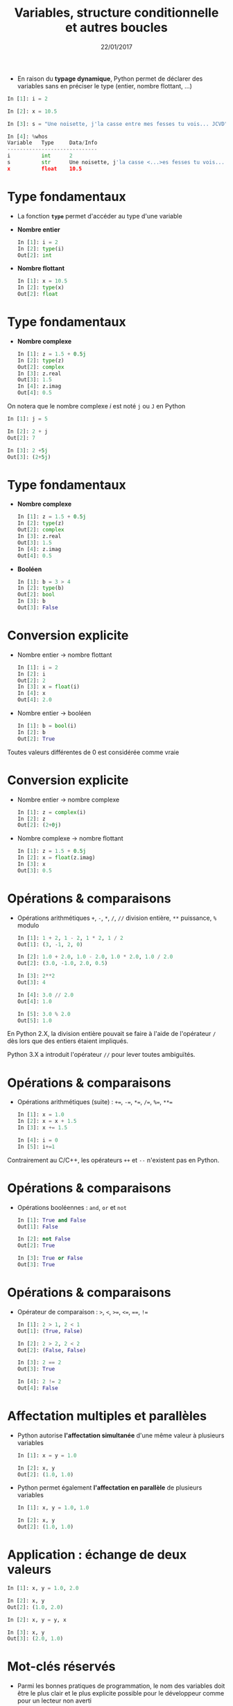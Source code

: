 #+TITLE:  Variables, structure conditionnelle et autres boucles
#+AUTHOR: Xavier Garrido
#+DATE:   22/01/2017
#+OPTIONS: toc:nil ^:{} author:nil
#+STARTUP:     beamer
#+LATEX_CLASS: python-slide
#+LATEX_HEADER_EXTRA: \usepackage[normalem]{ulem}

* @@beamer:\only<1>{Déclaration de variables}\only<2->{\sout{Déclaration} Initialisation de variables}@@

- En raison du *typage dynamique*, Python permet de déclarer des variables sans en
  préciser le type (entier, nombre flottant, ...)

#+BEAMER: \pause\vskip5pt
#+BEGIN_SRC python
  In [1]: i = 2

  In [2]: x = 10.5

  In [3]: s = "Une noisette, j'la casse entre mes fesses tu vois... JCVD"
#+END_SRC

#+BEAMER:\pause\vskip5pt
#+BEGIN_SRC python
  In [4]: %whos
  Variable   Type     Data/Info
  -----------------------------
  i          int      2
  s          str      Une noisette, j'la casse <...>es fesses tu vois... JCVD
  x          float    10.5
#+END_SRC


#+BEGIN_COMMENT
/cf./ cours
http://nbviewer.jupyter.org/github/jrjohansson/scientific-python-lectures/blob/master/Lecture-1-Introduction-to-Python-Programming.ipynb#Assignment

Affectation multiples /cf./ cours http://python.developpez.com/cours/apprendre-python3/?page=page_4#L4-G
#+END_COMMENT

* Type fondamentaux

#+ATTR_BEAMER: :overlay +-
- La fonction *=type=* permet d'accéder au type d'une variable

- *Nombre entier*
  #+BEAMER: \vskip5pt
  #+BEGIN_SRC python
    In [1]: i = 2
    In [2]: type(i)
    Out[2]: int
  #+END_SRC

- *Nombre flottant*
  #+BEAMER: \vskip5pt
  #+BEGIN_SRC python
    In [1]: x = 10.5
    In [2]: type(x)
    Out[2]: float
  #+END_SRC

* Type fondamentaux

#+ATTR_BEAMER: :overlay +-
- *Nombre complexe*
  #+BEAMER: \vskip5pt
  #+BEGIN_SRC python
    In [1]: z = 1.5 + 0.5j
    In [2]: type(z)
    Out[2]: complex
    In [3]: z.real
    Out[3]: 1.5
    In [4]: z.imag
    Out[4]: 0.5
  #+END_SRC

#+BEGIN_REMARK
On notera que le nombre complexe $i$ est noté =j= ou =J= en Python
  #+BEAMER: \vskip5pt
  #+BEGIN_SRC python
    In [1]: j = 5

    In [2]: 2 + j
    Out[2]: 7

    In [3]: 2 +5j
    Out[3]: (2+5j)
  #+END_SRC
#+END_REMARK

* Type fondamentaux

#+ATTR_BEAMER: :overlay +-
- *Nombre complexe*
  #+BEAMER: \vskip5pt
  #+BEGIN_SRC python
    In [1]: z = 1.5 + 0.5j
    In [2]: type(z)
    Out[2]: complex
    In [3]: z.real
    Out[3]: 1.5
    In [4]: z.imag
    Out[4]: 0.5
  #+END_SRC

- *Booléen*
  #+BEAMER: \vskip5pt
  #+BEGIN_SRC python
    In [1]: b = 3 > 4
    In [2]: type(b)
    Out[2]: bool
    In [3]: b
    Out[3]: False
  #+END_SRC

* Conversion explicite

- Nombre entier \to nombre flottant
  #+BEAMER: \vskip5pt
  #+BEGIN_SRC python
    In [1]: i = 2
    In [2]: i
    Out[2]: 2
    In [3]: x = float(i)
    In [4]: x
    Out[4]: 2.0
  #+END_SRC

#+BEAMER: \pause
- Nombre entier \to booléen
  #+BEAMER: \vskip5pt
  #+BEGIN_SRC python
    In [1]: b = bool(i)
    In [2]: b
    Out[2]: True
  #+END_SRC

#+BEGIN_REMARK
Toutes valeurs différentes de 0 est considérée comme vraie
#+END_REMARK

#+BEGIN_COMMENT
/cf./ cours
http://nbviewer.jupyter.org/github/jrjohansson/scientific-python-lectures/blob/master/Lecture-1-Introduction-to-Python-Programming.ipynb#Type-casting
#+END_COMMENT

* Conversion explicite

- Nombre entier \to nombre complexe
  #+BEAMER: \vskip5pt
  #+BEGIN_SRC python
    In [1]: z = complex(i)
    In [2]: z
    Out[2]: (2+0j)
  #+END_SRC

#+BEAMER: \pause
- Nombre complexe \to nombre flottant
  #+BEAMER: \vskip5pt
  #+BEGIN_SRC python
    In [1]: z = 1.5 + 0.5j
    In [2]: x = float(z.imag)
    In [3]: x
    Out[3]: 0.5
  #+END_SRC

* Opérations & comparaisons

- Opérations arithmétiques =+=, =-=, =*=, =/=, =//= division entière, =**= puissance, =%= modulo
  #+BEAMER: \vskip5pt
  #+BEGIN_SRC python
    In [1]: 1 + 2, 1 - 2, 1 * 2, 1 / 2
    Out[1]: (3, -1, 2, 0)

    In [2]: 1.0 + 2.0, 1.0 - 2.0, 1.0 * 2.0, 1.0 / 2.0
    Out[2]: (3.0, -1.0, 2.0, 0.5)

    In [3]: 2**2
    Out[3]: 4

    In [4]: 3.0 // 2.0
    Out[4]: 1.0

    In [5]: 3.0 % 2.0
    Out[5]: 1.0
  #+END_SRC

#+BEAMER: \pause
#+BEGIN_REMARK
En Python 2.X, la division entière pouvait se faire à l'aide de l'opérateur =/=
dès lors que des entiers étaient impliqués.

Python 3.X a introduit l'opérateur =//= pour lever toutes ambiguïtés.
#+END_REMARK

#+BEGIN_COMMENT
/cf./ cours
http://nbviewer.jupyter.org/github/jrjohansson/scientific-python-lectures/blob/master/Lecture-1-Introduction-to-Python-Programming.ipynb#Operators-and-comparisons

Attention à la division dans Python 3.X
#+END_COMMENT

* Opérations & comparaisons

- Opérations arithmétiques (suite) :  =+==, =-==, =*==, =/==, =%==, =**==
  #+BEAMER: \vskip5pt
  #+BEGIN_SRC python
    In [1]: x = 1.0
    In [2]: x = x + 1.5
    In [3]: x += 1.5

    In [4]: i = 0
    In [5]: i+=1
  #+END_SRC

#+BEAMER: \pause
#+BEGIN_REMARK
Contrairement au C/C++, les opérateurs =++= et =--= n'existent pas en Python.
#+END_REMARK

* Opérations & comparaisons

- Opérations booléennes : =and=, =or= et =not=
  #+BEAMER: \vskip5pt
  #+BEGIN_SRC python
    In [1]: True and False
    Out[1]: False

    In [2]: not False
    Out[2]: True

    In [3]: True or False
    Out[3]: True
  #+END_SRC

* Opérations & comparaisons

- Opérateur de comparaison : =>=, =<=, =>==, =<==, ====, =!==
  #+BEAMER: \vskip5pt
  #+BEGIN_SRC python
    In [1]: 2 > 1, 2 < 1
    Out[1]: (True, False)

    In [2]: 2 > 2, 2 < 2
    Out[2]: (False, False)

    In [3]: 2 == 2
    Out[3]: True

    In [4]: 2 != 2
    Out[4]: False
  #+END_SRC

* Affectation multiples et parallèles

- Python autorise *l'affectation simultanée* d'une même valeur à plusieurs
  variables
  #+BEAMER: \vskip5pt
  #+BEGIN_SRC python
    In [1]: x = y = 1.0

    In [2]: x, y
    Out[2]: (1.0, 1.0)
  #+END_SRC

  #+BEAMER: \pause

- Python permet également *l'affectation en parallèle* de plusieurs variables
  #+BEAMER: \vskip5pt
  #+BEGIN_SRC python
    In [1]: x, y = 1.0, 1.0

    In [2]: x, y
    Out[2]: (1.0, 1.0)
  #+END_SRC

* Application : échange de deux valeurs

  #+BEGIN_SRC python
    In [1]: x, y = 1.0, 2.0

    In [2]: x, y
    Out[2]: (1.0, 2.0)

    In [2]: x, y = y, x

    In [3]: x, y
    Out[3]: (2.0, 1.0)
  #+END_SRC

* Mot-clés réservés

- Parmi les bonnes pratiques de programmation, le nom des variables doit être le
  plus clair et le plus explicite possible pour le développeur comme pour un
  lecteur non averti

  #+BEAMER: \vskip5pt
  #+BEGIN_SRC python
    In [1]: planck_constant = 6.626e-34 # J.s
    In [2]: pc = 6.626e-34              # J.s
    In [3]: energy = pc                 # WTF !?
  #+END_SRC

* Mot-clés réservés

- Toutefois, un certain nombre de mot-clés sont réservés au langage Python

  #+BEGIN_CENTER
  =and=, =as=, =assert=, =break=, =class=, =continue=, =def=, =del=, =elif=, =else=, =except=, =exec=,
  =finally=, =for=, =from=, =global=, =if=, =import=, =in=, =is=, *=lambda=*, =not=, =or=, =pass=,
  =print=, =raise=, =return=, =try=, =while=, =with=, *=yield=*
  #+END_CENTER

#+BEAMER: \pause

- Rien n'empêche en revanche, utiliser des noms de variables identiques à
  certaines fonctions du Python

  #+BEAMER: \vskip5pt
  #+BEGIN_SRC python
    In [1]: type = 666
    In [2]: type(int)
    ---------------------------------------------------------------------------
    TypeError                                 Traceback (most recent call last)
    <ipython-input-2-7e2d10a8adcc> in <module>()
    ----> 1 type(int)

    TypeError: 'int' object is not callable
  #+END_SRC

* Intermède /geek/

#+ATTR_LATEX: :width 0.65\linewidth
[[file:figures/ballmer_peak.png]]

#+BEAMER:\scriptsize\hfill$^\dagger$
[[http://xkcd.com/323/][xkcd comic]]

* Structure conditionnelle

** =if= python
:PROPERTIES:
:BEAMER_COL: 0.5
:END:
#+BEGIN_SRC python
  In [1]: test1 = False
     ...: test2 = False
     ...:
     ...: if test1:
     ...:     print("test1 est True")
     ...:
     ...: elif test2:
     ...:     print("test2 est True")
     ...:
     ...: else:
     ...:     print("test1 & test2 sont False")
#+END_SRC

** Description
:PROPERTIES:
:BEAMER_COL: 0.6
:END:

#+ATTR_BEAMER: :overlay +-
- utilisation des mot-clés *=if/elif/else=*
- la fin de chaque condition est matérialisée par *le caractère =:=*
- *l'indentation (4 espaces ou une tabulation) délimite le bloc de condition*
- dans =ipython=, appuyer sur =Entrée= deux fois pour exécuter le bloc

* Structure conditionnelle

** =if= python
:PROPERTIES:
:BEAMER_COL: 0.5
:END:
#+BEGIN_SRC python
  In [1]: test1 = False
     ...: test2 = False
     ...:
     ...: if test1:
     ...:     print("test1 est True")
     ...:
     ...: elif test2:
     ...:     print("test2 est True")
     ...:
     ...: else:
     ...:     print("test1 & test2 sont False")
#+END_SRC

** =if= C/C++
:PROPERTIES:
:BEAMER_COL: 0.6
:END:
#+BEGIN_SRC C++
  bool test1 = false;
  bool test2 = false;

  if (test1)
    {
      cout << "test1 est True" << endl;
    }
   else if (test2)
     {
       cout << "test2 est True" << endl;
     }
   else
     {
       cout << "test1 & test2 sont False" << endl;
     }
#+END_SRC

* Structure conditionnelle

- Python offre la possibilité de former des /expressions/ dont l'évaluation est
  soumise à une condition

  #+BEAMER: \vskip5pt
  #+BEGIN_SRC python
    In [1]: x = 2.0

    In [2]: y = x if x < 0 else x**2
    In [3]: y
    Out[3]: 4.0

    In [4]: print("y est positif" if y > 0 else "y est négatif")
    Out[4]: y est positif
  #+END_SRC

* Répétition conditionnelle

- Pour répéter un bloc d'instructions tant qu'une condition est réalisée, Python
  propose la clause *=while=*

- Suite de Syracuse
  #+BEAMER: \vskip5pt
  #+BEGIN_SRC python
    In [3]: n = 27
    In [4]: while n != 1:
       ...:     if n % 2:
       ...:         n = 3*n+1
       ...:     else:
       ...:         n //= 2
       ...:     print(n, end=" ")
       ...:
    82 41 124 62 31 94 47 142 71 214 107 322 161 484 242 121 364 182 91 274 137 412 206 103
    310 155 466 233 700 350 175 526 263 790 395 1186 593 1780 890 445 1336 668 334 167 502
    251 754 377 1132 566 283 850 425 1276 638 319 958 479 1438 719 2158 1079 3238 1619 4858
    2429 7288 3644 1822 911 2734 1367 4102 2051 6154 3077 9232 4616 2308 1154 577 1732 866
    433 1300 650 325 976 488 244 122 61 184 92 46 23 70 35 106 53 160 80 40 20 10 5 16 8 4 2 1
  #+END_SRC

* Boucles =for=

- Pour répéter un certain nombre de fois un bloc d'instructions, on utilisera la
  construction suivante
  #+BEAMER: \vskip5pt
  #+BEGIN_SRC python
    for variable in objet:
        bloc de commandes
  #+END_SRC

#+BEAMER: \pause

- Exemple :
  #+BEAMER: \vskip5pt
  #+BEGIN_SRC python
    In [1]: for c in "abcdef":
      ...: print(c)
      ...:
      a
      b
      c
      d
      e
      f
  #+END_SRC

* Boucles =for=

- Autres exemples:
  #+BEAMER: \vskip5pt
  #+BEGIN_SRC python
    In [1]: for i in range(4):
       ...:     print(i)
       ...:
       0
       1
       2
       3
  #+END_SRC

  #+BEAMER: \pause \vskip15pt
  #+BEGIN_SRC python
    In [1]: for i in range(-4, 4, 2):
       ...:     print(i)
       ...:
       -4
       -2
       0
       2
  #+END_SRC

* Instructions =break= & =continue=

- Pour quitter une boucle =for= en cours d'exécution, on utilisera l'instruction
  *=break=*
  #+BEAMER: \vskip5pt
  #+BEGIN_SRC python
    In [1]: for i in range(-4,4,2):
       ...:     if i == 0:
       ...:         break
       ...:     print(i)
       ...:
    -4
    -2
  #+END_SRC

#+BEAMER: \pause

- S'il s'agit de passer outre le bloc d'instruction suivant, on utilisera
  l'instruction *=continue=*
  #+BEAMER: \vskip5pt
  #+BEGIN_SRC python
    In [1]: for i in range(-4,4,2):
       ...:     if i == 0:
       ...:         continue
       ...:     print(i)
       ...:
    -4
    -2
    2
  #+END_SRC

* Instructions =break= & =continue=

- S'il s'agit de passer outre le bloc d'instruction suivant, on utilisera
  l'instruction *=continue=*
  #+BEAMER: \vskip5pt
  #+BEGIN_SRC python
    In [1]: for i in range(-4,4,2):
       ...:     if i == 0:
       ...:         continue
       ...:     print(i)
       ...:
    -4
    -2
    2
  #+END_SRC

  #+BEGIN_REMARK
  L'instruction =continue= est particulièrement utile afin d'éviter une trop grande
  imbrication d'instructions =if= successives.
  #+END_REMARK

* Intermède culturel

#+BEGIN_QUOTE
"Selon les statistiques, il y a une personne sur cinq qui est
déséquilibrée. S'il y a 4 personnes autour de toi et qu'elles te semblent
normales, c'est pas bon."
#+END_QUOTE

#+BEAMER: \hspace{+10cm}
/JCVD/
